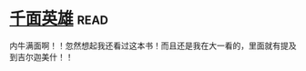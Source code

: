 * [[https://book.douban.com/subject/1393312/][千面英雄]]:read:
内牛满面啊！！忽然想起我还看过这本书！而且还是我在大一看的，里面就有提及到吉尔迦美什！！
